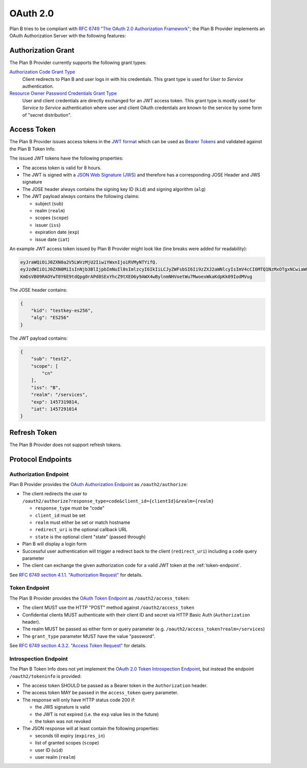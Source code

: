 =========
OAuth 2.0
=========

Plan B tries to be compliant with `RFC 6749 "The OAuth 2.0 Authorization Framework"`_;
the Plan B Provider implements an OAuth Authorization Server with the following features:

Authorization Grant
===================

The Plan B Provider currently supports the following grant types:

`Authorization Code Grant Type`_
    Client redirects to Plan B and user logs in with his credentials.
    This grant type is used for *User to Service* authentication.
`Resource Owner Password Credentials Grant Type`_
    User and client credentials are directly exchanged for an JWT access token.
    This grant type is mostly used for *Service to Service* authentication
    where user and client OAuth credentials are known to the service by some form of "secret distribution".

Access Token
============

The Plan B Provider issues access tokens in the `JWT format`_ which can be used as `Bearer Tokens`_ and validated against the Plan B Token Info.

The issued JWT tokens have the following properties:

* The access token is valid for 8 hours.
* The JWT is signed with a `JSON Web Signature (JWS)`_ and therefore has a corresponding JOSE Header and JWS signature
* The JOSE header always contains the signing key ID (``kid``) and signing algorithm (``alg``)
* The JWT payload always contains the following claims:

  * subject (``sub``)
  * realm (``realm``)
  * scopes (``scope``)
  * issuer (``iss``)
  * expiration date (``exp``)
  * issue date (``iat``)

An example JWT access token issued by Plan B Provider might look like (line breaks were added for readability):

.. code-block:: json

    eyJraWQiOiJ0ZXN0a2V5LWVzMjU2IiwiYWxnIjoiRVMyNTYifQ.
    eyJzdWIiOiJ0ZXN0MiIsInNjb3BlIjpbImNuIl0sImlzcyI6IkIiLCJyZWFsbSI6Ii9zZXJ2aWNlcyIsImV4cCI6MTQ1NzMxOTgxNCwiaWF0IjoxNDU3MjkxMDE0fQ.
    KmDsVB09RAOYwT0Y6E9tdQpg0rAPd8SExYhcZ9tXEO6y9AWX4wBylnmNHVoetWu7MwoexWkaKdpKk09IodMVug

The JOSE header contains:

.. code-block:: json

    {
        "kid": "testkey-es256",
        "alg": "ES256"
    }

The JWT payload contains:

.. code-block:: json

    {
        "sub": "test2",
        "scope": [
            "cn"
        ],
        "iss": "B",
        "realm": "/services",
        "exp": 1457319814,
        "iat": 1457291014
    }

Refresh Token
=============

The Plan B Provider does not support refresh tokens.


Protocol Endpoints
==================

.. _authorization-endpoint:

Authorization Endpoint
----------------------

Plan B Provider provides the `OAuth Authorization Endpoint`_ as ``/oauth2/authorize``:

* The client redirects the user to ``/oauth2/authorize?response_type=code&client_id={clientId}&realm={realm}``

  * ``response_type`` must be "code"
  * ``client_id`` must be set
  * ``realm`` must either be set or match hostname
  * ``redirect_uri`` is the optional callback URL
  * ``state`` is the optional client "state" (passed through)

* Plan B will display a login form
* Successful user authentication will trigger a redirect back to the client (``redirect_uri``) including a ``code`` query parameter
* The client can exchange the given authorization code for a valid JWT token at the :ref:`token-endpoint`.

See `RFC 6749 section 4.1.1. "Authorization Request"`_ for details.

.. _token-endpoint:

Token Endpoint
--------------

The Plan B Provider provides the `OAuth Token Endpoint`_ as ``/oauth2/access_token``:

* The client MUST use the HTTP "POST" method against ``/oauth2/access_token``
* Confidential clients MUST authenticate with their client ID and secret via HTTP Basic Auth (``Authorization`` header).
* The realm MUST be passed as either form or query parameter (e.g. ``/oauth2/access_token?realm=/services``)
* The ``grant_type`` parameter MUST have the value "password".

See `RFC 6749 section 4.3.2. "Access Token Request"`_ for details.

Introspection Endpoint
----------------------

The Plan B Token Info does not yet implement the `OAuth 2.0 Token Introspection Endpoint`_, but instead the endpoint ``/oauth2/tokeninfo`` is provided:

* The access token SHOULD be passed as a Bearer token in the ``Authorization`` header.
* The access token MAY be passed in the ``access_token`` query parameter.
* The response will only have HTTP status code 200 if:

  * the JWS signature is valid
  * the JWT is not expired (i.e. the ``exp`` value lies in the future)
  * the token was not revoked

* The JSON response will at least contain the following properties:

  * seconds till expiry (``expires_in``)
  * list of granted scopes (``scope``)
  * user ID (``uid``)
  * user realm (``realm``)




.. _RFC 6749 "The OAuth 2.0 Authorization Framework": http://tools.ietf.org/html/rfc6749
.. _Authorization Code Grant Type: http://tools.ietf.org/html/rfc6749#section-1.3.1
.. _Resource Owner Password Credentials Grant Type: http://tools.ietf.org/html/rfc6749#section-1.3.3
.. _JWT format: https://tools.ietf.org/html/rfc7519
.. _Bearer Tokens: http://tools.ietf.org/html/rfc6750
.. _JSON Web Signature (JWS): https://tools.ietf.org/html/rfc7515
.. _OAuth Token Endpoint: http://tools.ietf.org/html/rfc6749#section-3.2
.. _OAuth Authorization Endpoint: http://tools.ietf.org/html/rfc6749#section-3.1
.. _RFC 6749 section 4.1.1. "Authorization Request": https://tools.ietf.org/html/rfc6749#section-4.1.1
.. _RFC 6749 section 4.3.2. "Access Token Request": http://tools.ietf.org/html/rfc6749#section-4.3.2
.. _OAuth 2.0 Token Introspection Endpoint: https://tools.ietf.org/html/rfc7662

